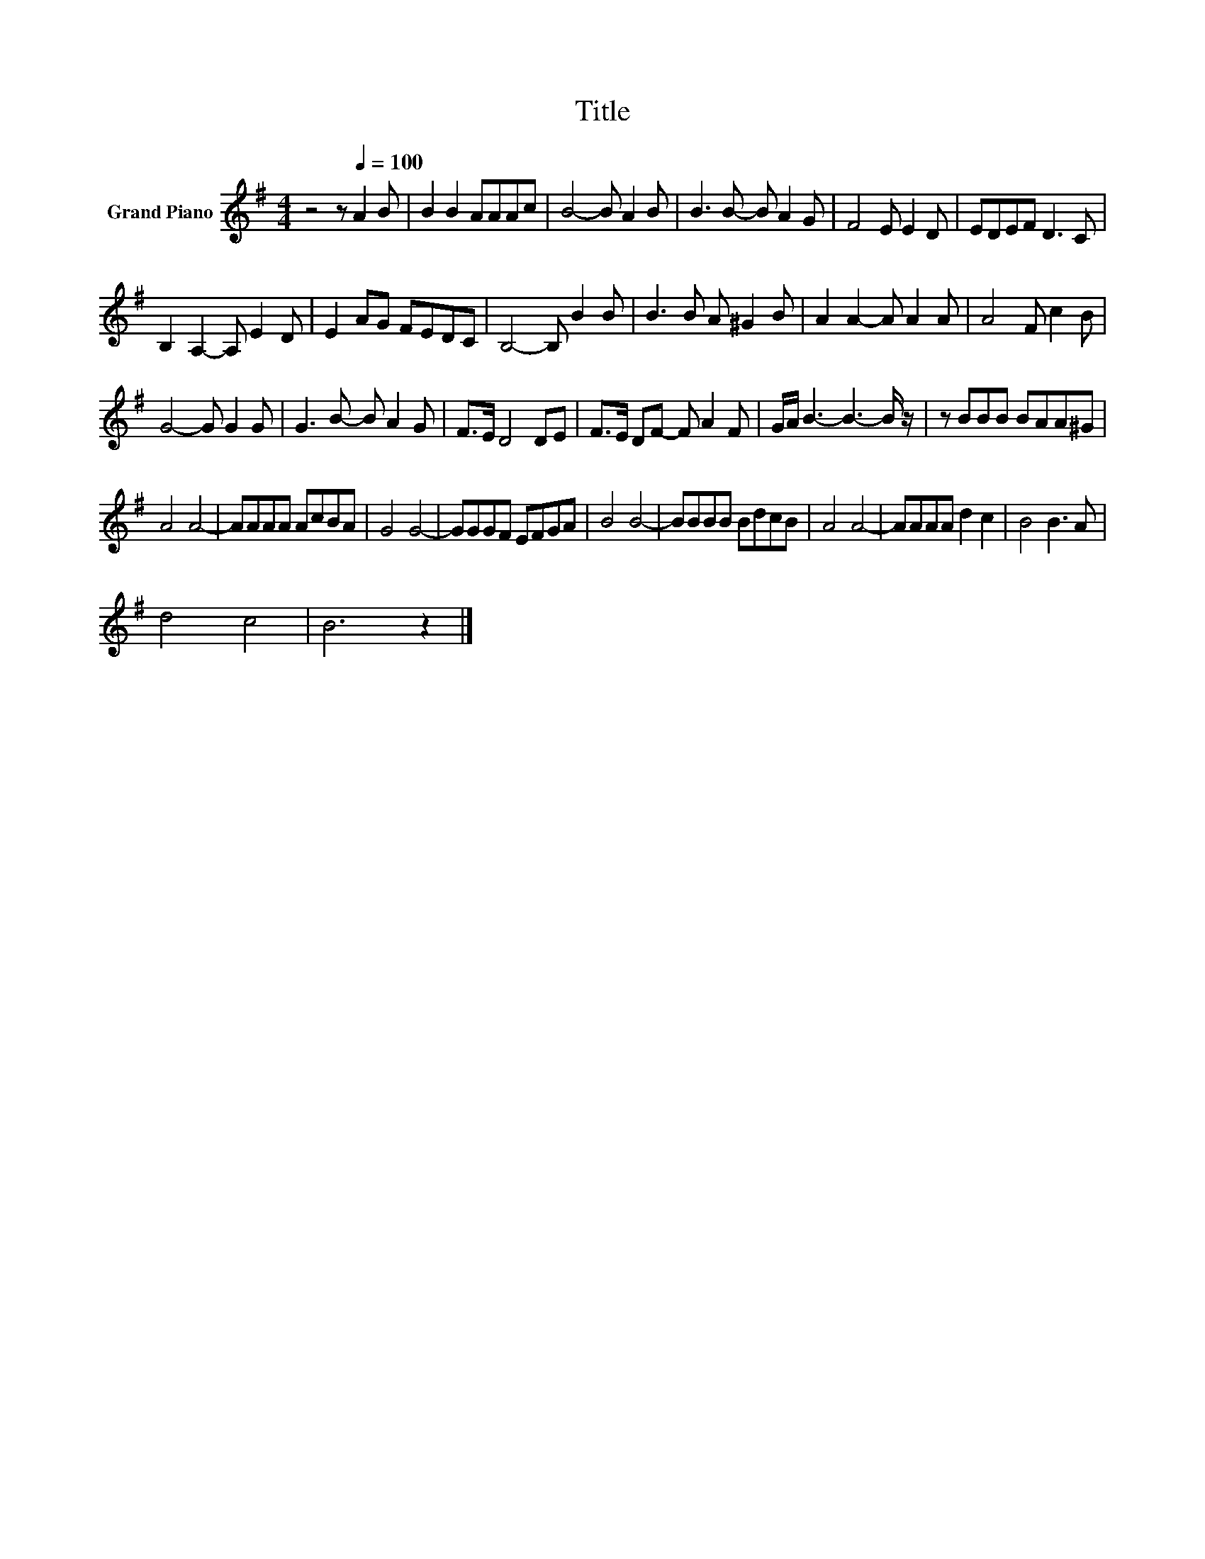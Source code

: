X:1
T:Title
L:1/8
M:4/4
K:G
V:1 treble nm="Grand Piano"
V:1
 z4 z[Q:1/4=100] A2 B | B2 B2 AAAc | B4- B A2 B | B3 B- B A2 G | F4 E E2 D | EDEF D3 C | %6
 B,2 A,2- A, E2 D | E2 AG FEDC | B,4- B, B2 B | B3 B A ^G2 B | A2 A2- A A2 A | A4 F c2 B | %12
 G4- G G2 G | G3 B- B A2 G | F>E D4 DE | F>E DF- F A2 F | G/A/ B3- B3- B/ z/ | z BBB BAA^G | %18
 A4 A4- | AAAA AcBA | G4 G4- | GGGF EFGA | B4 B4- | BBBB BdcB | A4 A4- | AAAA d2 c2 | B4 B3 A | %27
 d4 c4 | B6 z2 |] %29

